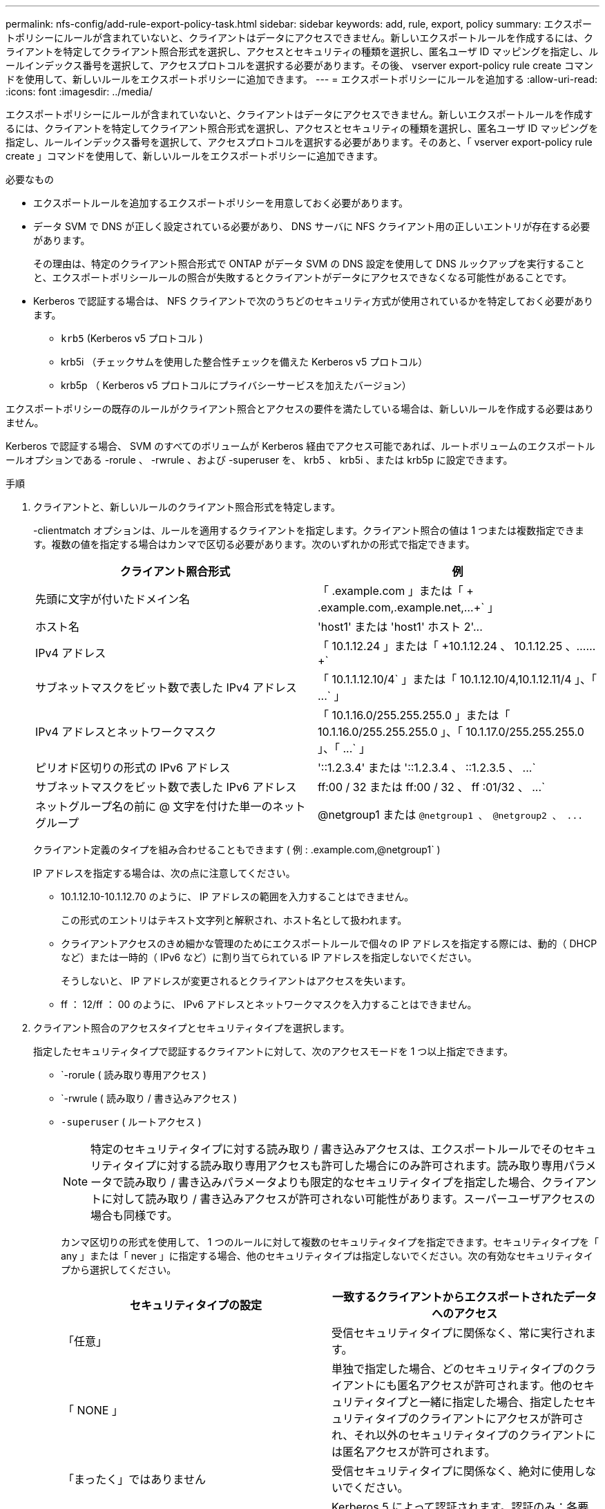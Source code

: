 ---
permalink: nfs-config/add-rule-export-policy-task.html 
sidebar: sidebar 
keywords: add, rule, export, policy 
summary: エクスポートポリシーにルールが含まれていないと、クライアントはデータにアクセスできません。新しいエクスポートルールを作成するには、クライアントを特定してクライアント照合形式を選択し、アクセスとセキュリティの種類を選択し、匿名ユーザ ID マッピングを指定し、ルールインデックス番号を選択して、アクセスプロトコルを選択する必要があります。その後、 vserver export-policy rule create コマンドを使用して、新しいルールをエクスポートポリシーに追加できます。 
---
= エクスポートポリシーにルールを追加する
:allow-uri-read: 
:icons: font
:imagesdir: ../media/


[role="lead"]
エクスポートポリシーにルールが含まれていないと、クライアントはデータにアクセスできません。新しいエクスポートルールを作成するには、クライアントを特定してクライアント照合形式を選択し、アクセスとセキュリティの種類を選択し、匿名ユーザ ID マッピングを指定し、ルールインデックス番号を選択して、アクセスプロトコルを選択する必要があります。そのあと、「 vserver export-policy rule create 」コマンドを使用して、新しいルールをエクスポートポリシーに追加できます。

.必要なもの
* エクスポートルールを追加するエクスポートポリシーを用意しておく必要があります。
* データ SVM で DNS が正しく設定されている必要があり、 DNS サーバに NFS クライアント用の正しいエントリが存在する必要があります。
+
その理由は、特定のクライアント照合形式で ONTAP がデータ SVM の DNS 設定を使用して DNS ルックアップを実行することと、エクスポートポリシールールの照合が失敗するとクライアントがデータにアクセスできなくなる可能性があることです。

* Kerberos で認証する場合は、 NFS クライアントで次のうちどのセキュリティ方式が使用されているかを特定しておく必要があります。
+
** `krb5` (Kerberos v5 プロトコル )
** krb5i （チェックサムを使用した整合性チェックを備えた Kerberos v5 プロトコル）
** krb5p （ Kerberos v5 プロトコルにプライバシーサービスを加えたバージョン）




エクスポートポリシーの既存のルールがクライアント照合とアクセスの要件を満たしている場合は、新しいルールを作成する必要はありません。

Kerberos で認証する場合、 SVM のすべてのボリュームが Kerberos 経由でアクセス可能であれば、ルートボリュームのエクスポートルールオプションである -rorule 、 -rwrule 、および -superuser を、 krb5 、 krb5i 、または krb5p に設定できます。

.手順
. クライアントと、新しいルールのクライアント照合形式を特定します。
+
-clientmatch オプションは、ルールを適用するクライアントを指定します。クライアント照合の値は 1 つまたは複数指定できます。複数の値を指定する場合はカンマで区切る必要があります。次のいずれかの形式で指定できます。

+
|===
| クライアント照合形式 | 例 


 a| 
先頭に文字が付いたドメイン名
 a| 
「 .example.com 」または「 + .example.com,.example.net,...+` 」



 a| 
ホスト名
 a| 
'host1' または '+host1' ホスト 2'...+



 a| 
IPv4 アドレス
 a| 
「 10.1.12.24 」または「 +10.1.12.24 、 10.1.12.25 、…… +`



 a| 
サブネットマスクをビット数で表した IPv4 アドレス
 a| 
「 10.1.1.12.10/4` 」または「 +10.1.12.10/4,10.1.12.11/4 」、「 ...+` 」



 a| 
IPv4 アドレスとネットワークマスク
 a| 
「 10.1.16.0/255.255.255.0 」または「 +10.1.16.0/255.255.255.0 」、「 10.1.17.0/255.255.255.0 」、「 ...+` 」



 a| 
ピリオド区切りの形式の IPv6 アドレス
 a| 
'::1.2.3.4' または '+::1.2.3.4 、 ::1.2.3.5 、 ...+`



 a| 
サブネットマスクをビット数で表した IPv6 アドレス
 a| 
ff:00 / 32 または +ff:00 / 32 、 ff :01/32 、 ...+`



 a| 
ネットグループ名の前に @ 文字を付けた単一のネットグループ
 a| 
@netgroup1 または `+@netgroup1 、 @netgroup2 、 ...+`

|===
+
クライアント定義のタイプを組み合わせることもできます ( 例 : .example.com,@netgroup1` )

+
IP アドレスを指定する場合は、次の点に注意してください。

+
** 10.1.12.10-10.1.12.70 のように、 IP アドレスの範囲を入力することはできません。
+
この形式のエントリはテキスト文字列と解釈され、ホスト名として扱われます。

** クライアントアクセスのきめ細かな管理のためにエクスポートルールで個々の IP アドレスを指定する際には、動的（ DHCP など）または一時的（ IPv6 など）に割り当てられている IP アドレスを指定しないでください。
+
そうしないと、 IP アドレスが変更されるとクライアントはアクセスを失います。

** ff ： 12/ff ： 00 のように、 IPv6 アドレスとネットワークマスクを入力することはできません。


. クライアント照合のアクセスタイプとセキュリティタイプを選択します。
+
指定したセキュリティタイプで認証するクライアントに対して、次のアクセスモードを 1 つ以上指定できます。

+
** `-rorule ( 読み取り専用アクセス )
** `-rwrule ( 読み取り / 書き込みアクセス )
** `-superuser` ( ルートアクセス )
+
[NOTE]
====
特定のセキュリティタイプに対する読み取り / 書き込みアクセスは、エクスポートルールでそのセキュリティタイプに対する読み取り専用アクセスも許可した場合にのみ許可されます。読み取り専用パラメータで読み取り / 書き込みパラメータよりも限定的なセキュリティタイプを指定した場合、クライアントに対して読み取り / 書き込みアクセスが許可されない可能性があります。スーパーユーザアクセスの場合も同様です。

====
+
カンマ区切りの形式を使用して、 1 つのルールに対して複数のセキュリティタイプを指定できます。セキュリティタイプを「 any 」または「 never 」に指定する場合、他のセキュリティタイプは指定しないでください。次の有効なセキュリティタイプから選択してください。

+
|===
| セキュリティタイプの設定 | 一致するクライアントからエクスポートされたデータへのアクセス 


 a| 
「任意」
 a| 
受信セキュリティタイプに関係なく、常に実行されます。



 a| 
「 NONE 」
 a| 
単独で指定した場合、どのセキュリティタイプのクライアントにも匿名アクセスが許可されます。他のセキュリティタイプと一緒に指定した場合、指定したセキュリティタイプのクライアントにアクセスが許可され、それ以外のセキュリティタイプのクライアントには匿名アクセスが許可されます。



 a| 
「まったく」ではありません
 a| 
受信セキュリティタイプに関係なく、絶対に使用しないでください。



 a| 
「 krb5 」
 a| 
Kerberos 5 によって認証されます。認証のみ：各要求および応答のヘッダーが署名されます。



 a| 
「 krb5i
 a| 
Kerberos 5i によって認証されます。認証および整合性：各要求および応答のヘッダーと本文が署名されます。



 a| 
「 krb5p
 a| 
Kerberos 5p によって認証されます。認証、整合性、およびプライバシー：各要求および応答のヘッダーと本文が署名され、 NFS データペイロードが暗号化されます。



 a| 
「 NTLM 」
 a| 
CIFS NTLM によって認証されます。



 a| 
「シス」
 a| 
NFS AUTH_SYS によって認証されます。

|===
+
推奨されるセキュリティ・タイプは 'sys'Kerberos を使用する場合は 'krb5`'krb5p です



+
NFSv3 で Kerberos を使用している場合、エクスポートポリシールールでは、「 krb5 」に加えて「 -rorule 」および「 -rwrule 」のアクセスを「 sys 」に許可する必要があります。これは、 Network Lock Manager （ NLM ；ネットワークロックマネージャ）にエクスポートへのアクセスを許可する必要があるためです。

. 匿名ユーザ ID マッピングを指定します。
+
-anon` オプションは ' ユーザ ID が 0 ( ゼロ ) で到着するクライアント要求にマップされる UNIX ユーザ ID またはユーザ名を指定します通常はユーザ名 root と関連付けられていますデフォルト値は「 65534 」です。NFS クライアントは通常、ユーザ ID 65534 をユーザ名 nobody と関連付けます（ _root squashing_） 。ONTAP では、このユーザ ID が pcuser というユーザに関連付けられています。ユーザ ID が 0 のクライアントからのアクセスをすべて無効にするには、値「 65535 」を指定します。

. ルールインデックスの順序を選択します。
+
-ruleindex オプション：ルールのインデックス番号を指定します。ルールはインデックス番号のリストの順序に従って評価され、インデックス番号の小さいルールが最初に評価されます。たとえば、インデックス番号が 1 のルールは、インデックス番号が 2 のルールよりも先に評価されます。

+
|===
| 追加対象 | 作業 


 a| 
最初のルールをエクスポートポリシーに追加します
 a| 
「 1 」と入力します。



 a| 
追加のルールをエクスポートポリシーに追加
 a| 
.. 「 vserver export-policy rule show -instance -policyname _Your_policy_` 」というポリシーの既存のルールを表示します
.. 評価する順序に応じて、新しいルールのインデックス番号を選択します。


|===
. 適切な NFS アクセス値 {`nfs`|`nfs3`nfs4`} を選択します
+
「 nfs 」はどのバージョンとも一致します。「 nfs3 」と「 nfs4 」は、特定のバージョンだけに一致します。

. エクスポートルールを作成して既存のエクスポートポリシーに追加します。
+
vserver export-policy rule create -vserver _vserver_name -policyname _policy_name -ruleindex integer _protocol ｛ nfs | nfs3 | nfs4 ｝ -clientmatch ｛ text | _" text 、 text 、…… "_}-->-rorule security_type_-rwrule security_type_-superuser _ security_type_-anon_user_id_`-anon_user_ID_`````````.

. エクスポートポリシーのルールを表示して新しいルールが存在することを確認します。
+
「 vserver export-policy rule show -policyname _policy_name_` 」という形式で指定します

+
このコマンドにより、エクスポートポリシーに適用されるルールの一覧を含む、エクスポートポリシーの概要が表示されます。ONTAP では、各ルールにルールインデックス番号が割り当てられます。ルールインデックス番号を確認したあと、その番号を使用して、指定したエクスポートルールの詳細情報を表示できます。

. エクスポートポリシーに適用されたルールが正しく設定されていることを確認します。
+
vserver export-policy rule show -policyname _policy_name_-vserver_vserver_name _ruleindex -ruleindex integer _`



次のコマンドは、 rs1 というエクスポートポリシーで、 vs1 という名前の SVM 上のエクスポートルールを作成し、作成を確認します。ルールのインデックス番号は 1 です。このルールは、ドメイン eng.company.com およびネットグループ @netgroup1 内のどのクライアントとも一致します。すべての NFS アクセスを有効にしています。AUTH_SYS で認証されたユーザに対する読み取り専用および読み取り / 書き込みアクセスを有効にしています。UNIX ユーザ ID が 0 （ゼロ）のクライアントは、 Kerberos 以外で認証すると匿名化されます。

[listing]
----
vs1::> vserver export-policy rule create -vserver vs1 -policyname exp1 -ruleindex 1 -protocol nfs
-clientmatch eng.company.com,@netgoup1 -rorule sys -rwrule sys -anon 65534 -superuser krb5

vs1::> vserver export-policy rule show -policyname nfs_policy
Virtual      Policy         Rule    Access    Client           RO
Server       Name           Index   Protocol  Match            Rule
------------ -------------- ------  --------  ---------------- ------
vs1          exp1           1       nfs       eng.company.com, sys
                                              @netgroup1

vs1::> vserver export-policy rule show -policyname exp1 -vserver vs1 -ruleindex 1

                                    Vserver: vs1
                                Policy Name: exp1
                                 Rule Index: 1
                            Access Protocol: nfs
Client Match Hostname, IP Address, Netgroup, or Domain: eng.company.com,@netgroup1
                             RO Access Rule: sys
                             RW Access Rule: sys
User ID To Which Anonymous Users Are Mapped: 65534
                   Superuser Security Types: krb5
               Honor SetUID Bits in SETATTR: true
                  Allow Creation of Devices: true
----
次のコマンドは、 expol2 というエクスポートポリシーで vs2 という SVM に対するエクスポートルールを作成し、作成を確認します。ルールのインデックス番号は 21 です。このルールは、クライアントをネットグループ dev_netgroup_main のメンバーと照合します。すべての NFS アクセスを有効にしています。AUTH_SYS によって認証されたユーザの読み取り専用アクセスを有効にし、読み取り / 書き込みおよびルートアクセスについては Kerberos 認証を要求します。UNIX ユーザ ID が 0 （ゼロ）のクライアントは、 Kerberos 以外で認証するとルートアクセスを拒否されます。

[listing]
----
vs2::> vserver export-policy rule create -vserver vs2 -policyname expol2 -ruleindex 21 -protocol nfs
-clientmatch @dev_netgroup_main -rorule sys -rwrule krb5 -anon 65535 -superuser krb5

vs2::> vserver export-policy rule show -policyname nfs_policy
Virtual  Policy       Rule    Access    Client              RO
Server   Name         Index   Protocol  Match               Rule
-------- ------------ ------  --------  ------------------  ------
vs2      expol2       21       nfs      @dev_netgroup_main  sys

vs2::> vserver export-policy rule show -policyname expol2 -vserver vs1 -ruleindex 21

                                    Vserver: vs2
                                Policy Name: expol2
                                 Rule Index: 21
                            Access Protocol: nfs
Client Match Hostname, IP Address, Netgroup, or Domain:
                                             @dev_netgroup_main
                             RO Access Rule: sys
                             RW Access Rule: krb5
User ID To Which Anonymous Users Are Mapped: 65535
                   Superuser Security Types: krb5
               Honor SetUID Bits in SETATTR: true
                  Allow Creation of Devices: true
----